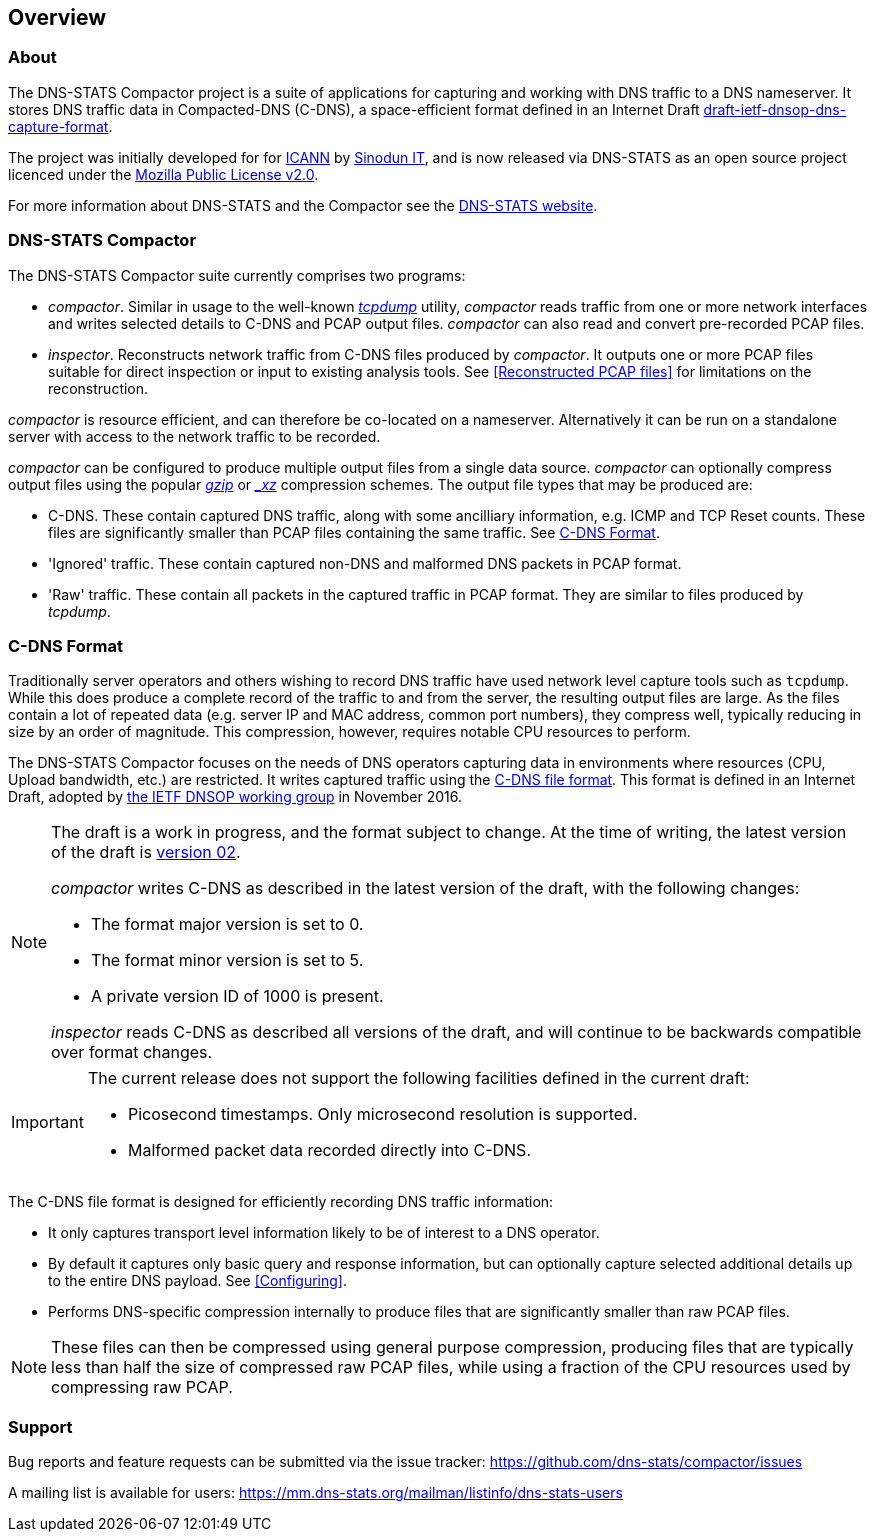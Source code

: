== Overview

=== About

The DNS-STATS Compactor project is a suite of applications for
capturing and working with DNS traffic to a DNS nameserver. It stores
DNS traffic data in Compacted-DNS (C-DNS), a space-efficient format
defined in an Internet Draft
https://datatracker.ietf.org/doc/draft-ietf-dnsop-dns-capture-format[draft-ietf-dnsop-dns-capture-format].

The project was initially developed for for
https://www.icann.org[ICANN] by https://www.sinodun.com[Sinodun IT],
and is now released via DNS-STATS as an open source project licenced
under the https://mozilla.org/MPL/2.0[Mozilla Public License v2.0].

For more information about DNS-STATS and the Compactor see the
http://dns-stats.org/[DNS-STATS website].

=== DNS-STATS Compactor

The DNS-STATS Compactor suite currently comprises two programs:

* _compactor_. Similar in usage to the well-known
  http://www.tcpdump.org[_tcpdump_] utility, _compactor_ reads traffic
  from one or more network interfaces and writes selected details to
  C-DNS and PCAP output files. _compactor_ can also read and convert
  pre-recorded PCAP files.
* _inspector_. Reconstructs network traffic from C-DNS files produced
  by _compactor_. It outputs one or more PCAP files suitable for
  direct inspection or input to existing analysis tools. See
  <<Reconstructed PCAP files>> for limitations on the reconstruction.

_compactor_ is resource efficient, and can therefore be co-located
on a nameserver. Alternatively it can be run on a standalone server
with access to the network traffic to be recorded.

_compactor_ can be configured to produce multiple output files from a single
data source. _compactor_ can optionally compress output files using the popular
http://www.gzip.org[_gzip_] or _https://tukaani.org/xz[_xz_] compression schemes.
The output file types that may be produced are:

* C-DNS.  These contain captured DNS traffic, along with some
  ancilliary information, e.g. ICMP and TCP Reset counts. These files
  are significantly smaller than PCAP files containing the same
  traffic.  See <<C-DNS Format>>.
* 'Ignored' traffic. These contain captured non-DNS and malformed DNS packets in PCAP format.
* 'Raw' traffic. These contain all packets in the captured traffic in
  PCAP format. They are similar to files produced by _tcpdump_.

// We could add a simple picture here of the architecture

=== C-DNS Format

Traditionally server operators and others wishing to record DNS
traffic have used network level capture tools such as `tcpdump`. While
this does produce a complete record of the traffic to and from the
server, the resulting output files are large. As the files contain a
lot of repeated data (e.g. server IP and MAC address, common port
numbers), they compress well, typically reducing in size by an order
of magnitude. This compression, however, requires notable CPU
resources to perform.

The DNS-STATS Compactor focuses on the needs of DNS operators
capturing data in environments where resources (CPU, Upload bandwidth,
etc.) are restricted.  It writes captured traffic using the
https://datatracker.ietf.org/doc/draft-ietf-dnsop-dns-capture-format/[C-DNS
file format]. This format is defined in an Internet Draft, adopted by
https://tools.ietf.org/wg/dnsop/[the IETF DNSOP working group] in
November 2016.

[NOTE]
====
The draft is a work in progress, and the format subject to
change. At the time of writing, the latest version of the draft is
https://tools.ietf.org/html/draft-ietf-dnsop-dns-capture-format-02[version
02].

_compactor_ writes C-DNS as described in the latest version
of the draft, with the following changes:

* The format major version is set to 0.
* The format minor version is set to 5.
* A private version ID of 1000 is present.

_inspector_ reads C-DNS as described all versions of
the draft, and will continue to be backwards compatible over format
changes.
====

[IMPORTANT]
====
The current release does not support the following facilities defined in the current draft:

* Picosecond timestamps. Only microsecond resolution is supported.
* Malformed packet data recorded directly into C-DNS.
====

The C-DNS file format is designed for efficiently recording DNS traffic information:

* It only captures transport level information likely to be of interest to
  a DNS operator.
* By default it captures only basic query and response information,
  but can optionally capture selected additional details up to the
  entire DNS payload.  See <<Configuring>>.
* Performs DNS-specific compression internally to produce files that
  are significantly smaller than raw PCAP files.

[NOTE]
====
These files can then be compressed using general purpose compression,
producing files that are typically less than half the size of compressed
raw PCAP files, while using a fraction of the CPU resources used by
compressing raw PCAP.
====

=== Support

Bug reports and feature requests can be submitted via the issue tracker:
https://github.com/dns-stats/compactor/issues

A mailing list is available for users:
https://mm.dns-stats.org/mailman/listinfo/dns-stats-users
